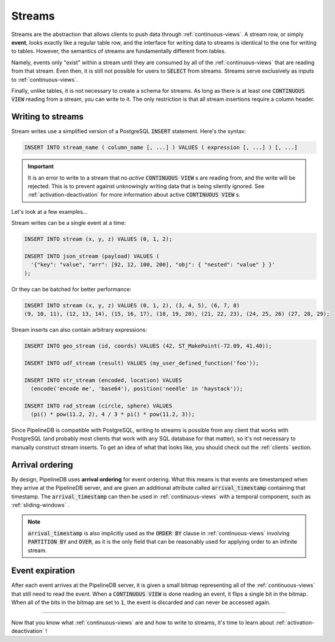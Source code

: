 .. _streams:

Streams
=================

Streams are the abstraction that allows clients to push data through :ref:`continuous-views`. A stream row, or simply **event**, looks exactly like a regular table row, and the interface for writing data to streams is identical to the one for writing to tables. However, the semantics of streams are fundamentally different from tables.

Namely, events only "exist" within a stream until they are consumed by all of the :ref:`continuous-views` that are reading from that stream. Even then, it is still not possible for users to :code:`SELECT` from streams. Streams serve exclusively as inputs to :ref:`continuous-views`.

Finally, unlike tables, it is not necessary to create a schema for streams. As long as there is at least one :code:`CONTINUOUS VIEW` reading from a stream, you can write to it. The only restriction is that all stream insertions require a column header.

Writing to streams
----------------------

Stream writes use a simplified version of a PostgreSQL :code:`INSERT` statement. Here's the syntax:

.. code-block:: pipeline

	INSERT INTO stream_name ( column_name [, ...] ) VALUES ( expression [, ...] ) [, ...]

.. important:: It is an error to write to a stream that no *active* :code:`CONTINUOUS VIEW` s are reading from, and the write will be rejected. This is to prevent against unknowingly writing data that is being silently ignored. See :ref:`activation-deactivation` for more information about active :code:`CONTINUOUS VIEW` s.

Let's look at a few examples...

Stream writes can be a single event at a time:

.. code-block:: pipeline

	INSERT INTO stream (x, y, z) VALUES (0, 1, 2);

	INSERT INTO json_stream (payload) VALUES (
	  '{"key": "value", "arr": [92, 12, 100, 200], "obj": { "nested": "value" } }'
	);

Or they can be batched for better performance:

.. code-block:: pipeline

	INSERT INTO stream (x, y, z) VALUES (0, 1, 2), (3, 4, 5), (6, 7, 8)
	(9, 10, 11), (12, 13, 14), (15, 16, 17), (18, 19, 20), (21, 22, 23), (24, 25, 26) (27, 28, 29);

Stream inserts can also contain arbitrary expressions:

.. code-block:: pipeline

	INSERT INTO geo_stream (id, coords) VALUES (42, ST_MakePoint(-72.09, 41.40));

	INSERT INTO udf_stream (result) VALUES (my_user_defined_function('foo'));

	INSERT INTO str_stream (encoded, location) VALUES
	  (encode('encode me', 'base64'), position('needle' in 'haystack'));

	INSERT INTO rad_stream (circle, sphere) VALUES
	  (pi() * pow(11.2, 2), 4 / 3 * pi() * pow(11.2, 3));

Since PipelineDB is compatible with PostgreSQL, writing to streams is possible from any client that works with PostgreSQL (and probably most clients that work with any SQL database for that matter), so it's not necessary to manually construct stream inserts. To get an idea of what that looks like, you should check out the :ref:`clients` section.

Arrival ordering
------------------

By design, PipelineDB uses **arrival ordering** for event ordering. What this means is that events are timestamped when they arrive at the PipelineDB server, and are given an additional attribute called :code:`arrival_timestamp` containing that timestamp. The :code:`arrival_timestamp` can then be used in :ref:`continuous-views` with a temporal component, such as :ref:`sliding-windows` .

.. note:: :code:`arrival_timestamp` is also implicitly used as the :code:`ORDER BY` clause in :ref:`continuous-views` involving :code:`PARTITION BY` and :code:`OVER`, as it is the only field that can be reasonably used for applying order to an infinite stream.

Event expiration
------------------

After each event arrives at the PipelineDB server, it is given a small bitmap representing all of the :ref:`continuous-views` that still need to read the event. When a :code:`CONTINUOUS VIEW` is done reading an event, it flips a single bit in the bitmap. When all of the bits in the bitmap are set to :code:`1`, the event is discarded and can never be accessed again.

----------

Now that you know what :ref:`continuous-views` are and how to write to streams, it's time to learn about :ref:`activation-deactivation` !
